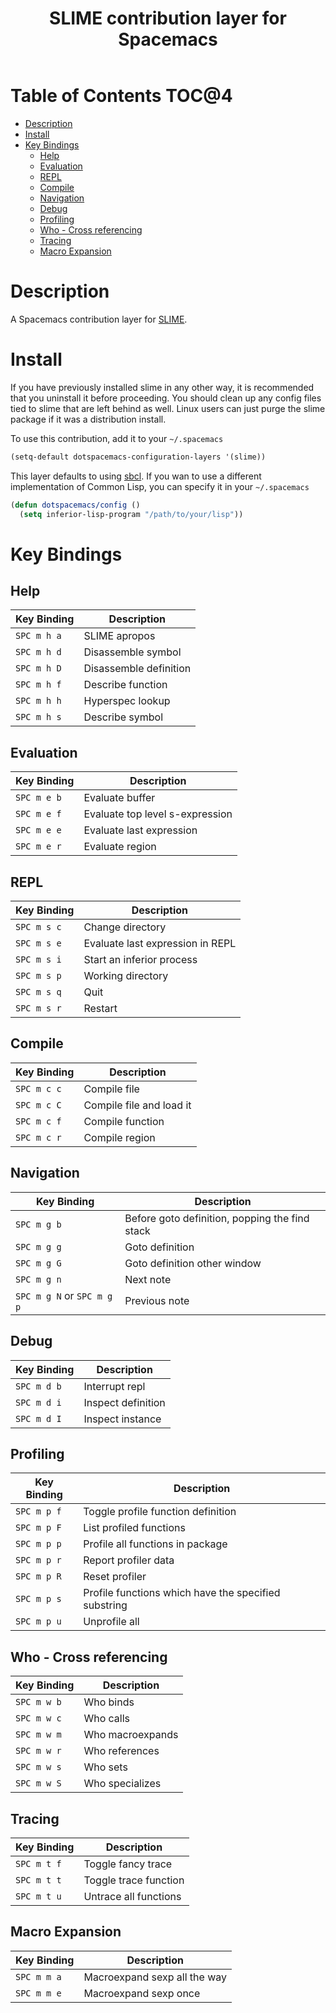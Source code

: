 #+TITLE: SLIME contribution layer for Spacemacs

[[file:img/slime.png]]

* Table of Contents                                                   :TOC@4:
 - [[#description][Description]]
 - [[#install][Install]]
 - [[#key-bindings][Key Bindings]]
   - [[#help][Help]]
   - [[#evaluation][Evaluation]]
   - [[#repl][REPL]]
   - [[#compile][Compile]]
   - [[#navigation][Navigation]]
   - [[#debug][Debug]]
   - [[#profiling][Profiling]]
   - [[#who---cross-referencing][Who - Cross referencing]]
   - [[#tracing][Tracing]]
   - [[#macro-expansion][Macro Expansion]]

* Description

A Spacemacs contribution layer for [[https://github.com/slime/slime][SLIME]].

* Install

If you have previously installed slime in any other way, it is recommended that
you uninstall it before proceeding. You should clean up any config files tied to
slime that are left behind as well. Linux users can just purge the slime package
if it was a distribution install.

To use this contribution, add it to your =~/.spacemacs=

#+BEGIN_SRC emacs-lisp
  (setq-default dotspacemacs-configuration-layers '(slime))
#+END_SRC

This layer defaults to using [[http://www.sbcl.org/][sbcl]]. If you wan to use a different implementation
of Common Lisp, you can specify it in your =~/.spacemacs=

#+BEGIN_SRC emacs-lisp
  (defun dotspacemacs/config ()
    (setq inferior-lisp-program "/path/to/your/lisp"))
#+END_SRC

* Key Bindings

** Help

| Key Binding | Description            |
|-------------+------------------------|
| ~SPC m h a~ | SLIME apropos          |
| ~SPC m h d~ | Disassemble symbol     |
| ~SPC m h D~ | Disassemble definition |
| ~SPC m h f~ | Describe function      |
| ~SPC m h h~ | Hyperspec lookup       |
| ~SPC m h s~ | Describe symbol        |

** Evaluation

| Key Binding | Description                     |
|-------------+---------------------------------|
| ~SPC m e b~ | Evaluate buffer                 |
| ~SPC m e f~ | Evaluate top level s-expression |
| ~SPC m e e~ | Evaluate last expression        |
| ~SPC m e r~ | Evaluate region                 |

** REPL

| Key Binding | Description                      |
|-------------+----------------------------------|
| ~SPC m s c~ | Change directory                 |
| ~SPC m s e~ | Evaluate last expression in REPL |
| ~SPC m s i~ | Start an inferior process        |
| ~SPC m s p~ | Working directory                |
| ~SPC m s q~ | Quit                             |
| ~SPC m s r~ | Restart                          |

** Compile

| Key Binding | Description              |
|-------------+--------------------------|
| ~SPC m c c~ | Compile file             |
| ~SPC m c C~ | Compile file and load it |
| ~SPC m c f~ | Compile function         |
| ~SPC m c r~ | Compile region           |

** Navigation

| Key Binding                | Description                                    |
|----------------------------+------------------------------------------------|
| ~SPC m g b~                | Before goto definition, popping the find stack |
| ~SPC m g g~                | Goto definition                                |
| ~SPC m g G~                | Goto definition other window                   |
| ~SPC m g n~                | Next note                                      |
| ~SPC m g N~ or ~SPC m g p~ | Previous note                                  |

** Debug

| Key Binding | Description        |
|-------------+--------------------|
| ~SPC m d b~ | Interrupt repl     |
| ~SPC m d i~ | Inspect definition |
| ~SPC m d I~ | Inspect instance   |

** Profiling

| Key Binding | Description                                          |
|-------------+------------------------------------------------------|
| ~SPC m p f~ | Toggle profile function definition                   |
| ~SPC m p F~ | List profiled functions                              |
| ~SPC m p p~ | Profile all functions in package                     |
| ~SPC m p r~ | Report profiler data                                 |
| ~SPC m p R~ | Reset profiler                                       |
| ~SPC m p s~ | Profile functions which have the specified substring |
| ~SPC m p u~ | Unprofile all                                        |

** Who - Cross referencing

| Key Binding | Description      |
|-------------+------------------|
| ~SPC m w b~ | Who binds        |
| ~SPC m w c~ | Who calls        |
| ~SPC m w m~ | Who macroexpands |
| ~SPC m w r~ | Who references   |
| ~SPC m w s~ | Who sets         |
| ~SPC m w S~ | Who specializes  |

** Tracing

| Key Binding | Description           |
|-------------+-----------------------|
| ~SPC m t f~ | Toggle fancy trace    |
| ~SPC m t t~ | Toggle trace function |
| ~SPC m t u~ | Untrace all functions |

** Macro Expansion

| Key Binding | Description                  |
|-------------+------------------------------|
| ~SPC m m a~ | Macroexpand sexp all the way |
| ~SPC m m e~ | Macroexpand sexp once        |
